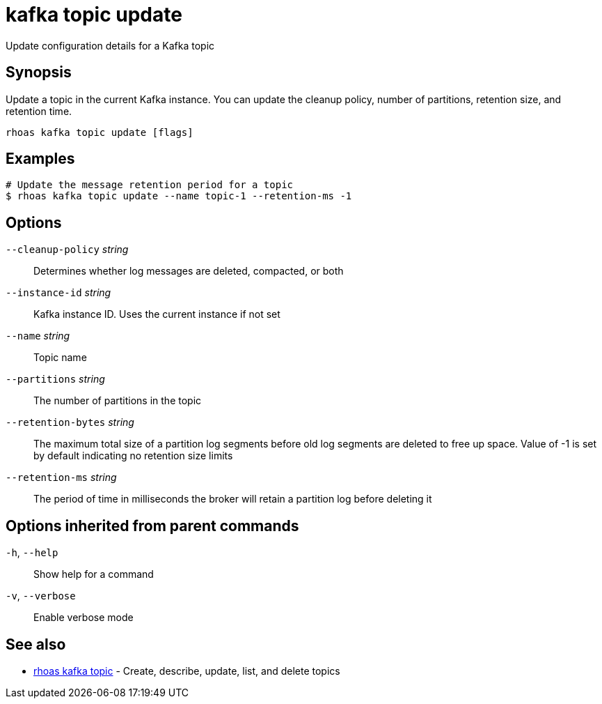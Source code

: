 ifdef::env-github,env-browser[:context: cmd]
[id='ref-kafka-topic-update_{context}']
= kafka topic update

[role="_abstract"]
Update configuration details for a Kafka topic

[discrete]
== Synopsis

Update a topic in the current Kafka instance. You can update the cleanup policy, number of partitions, retention size, and retention time.


....
rhoas kafka topic update [flags]
....

[discrete]
== Examples

....
# Update the message retention period for a topic
$ rhoas kafka topic update --name topic-1 --retention-ms -1

....

[discrete]
== Options

      `--cleanup-policy` _string_::    Determines whether log messages are deleted, compacted, or both
      `--instance-id` _string_::       Kafka instance ID. Uses the current instance if not set 
      `--name` _string_::              Topic name
      `--partitions` _string_::        The number of partitions in the topic
      `--retention-bytes` _string_::   The maximum total size of a partition log segments before old log segments are deleted to free up space.
Value of -1 is set by default indicating no retention size limits
      `--retention-ms` _string_::      The period of time in milliseconds the broker will retain a partition log before deleting it

[discrete]
== Options inherited from parent commands

  `-h`, `--help`::      Show help for a command
  `-v`, `--verbose`::   Enable verbose mode

[discrete]
== See also


 
* link:{path}#ref-rhoas-kafka-topic_{context}[rhoas kafka topic]	 - Create, describe, update, list, and delete topics

